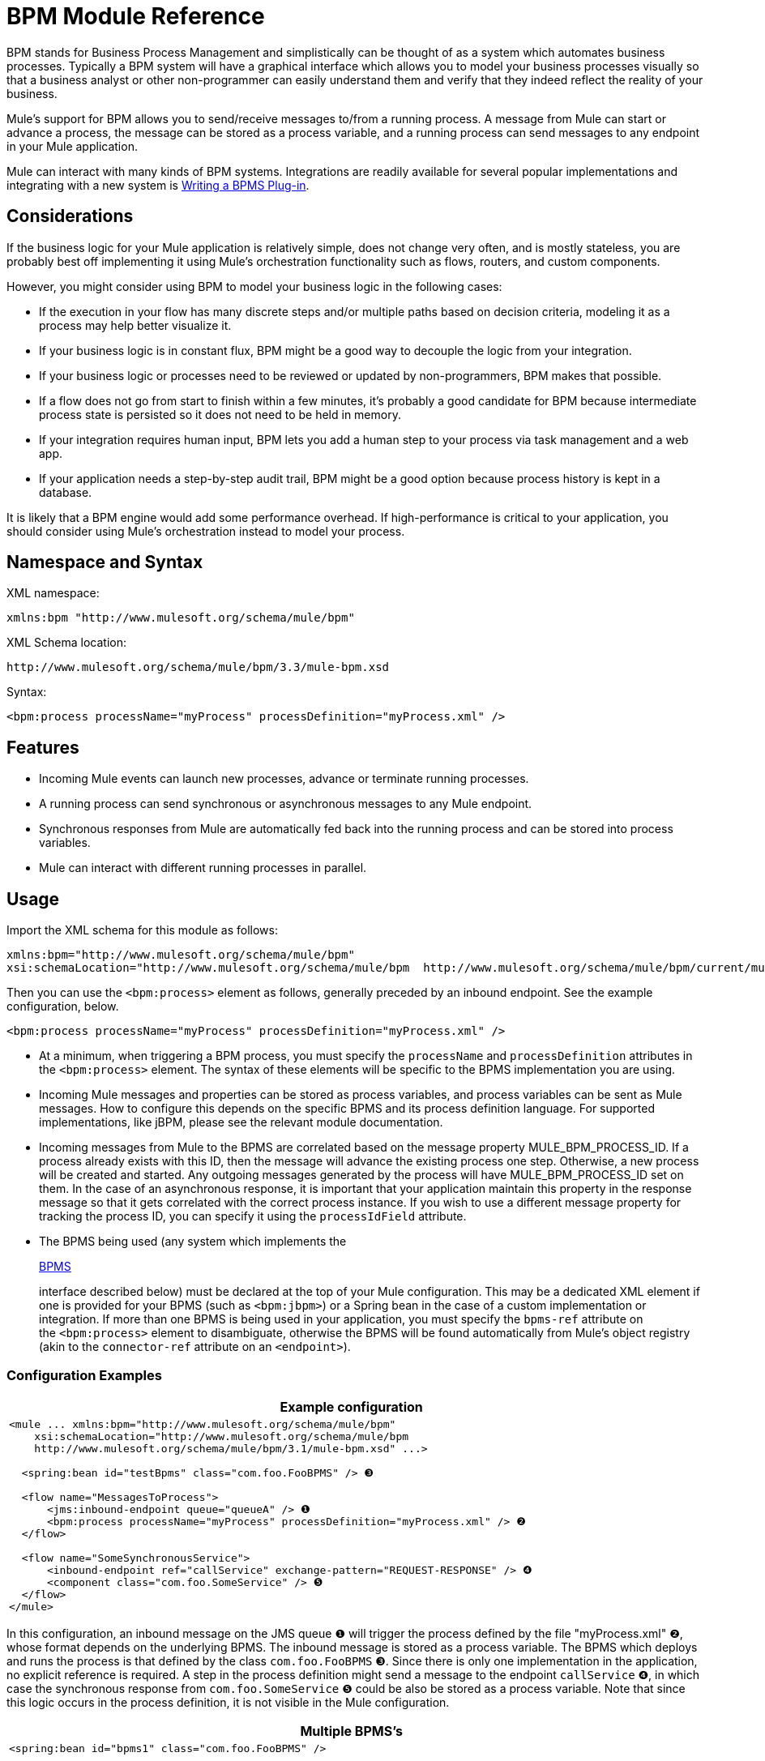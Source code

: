 = BPM Module Reference

BPM stands for Business Process Management and simplistically can be thought of as a system which automates business processes. Typically a BPM system will have a graphical interface which allows you to model your business processes visually so that a business analyst or other non-programmer can easily understand them and verify that they indeed reflect the reality of your business.

Mule's support for BPM allows you to send/receive messages to/from a running process. A message from Mule can start or advance a process, the message can be stored as a process variable, and a running process can send messages to any endpoint in your Mule application.

Mule can interact with many kinds of BPM systems. Integrations are readily available for several popular implementations and integrating with a new system is <<Writing a BPMS Plug-in>>.

== Considerations

If the business logic for your Mule application is relatively simple, does not change very often, and is mostly stateless, you are probably best off implementing it using Mule's orchestration functionality such as flows, routers, and custom components.

However, you might consider using BPM to model your business logic in the following cases:

* If the execution in your flow has many discrete steps and/or multiple paths based on decision criteria, modeling it as a process may help better visualize it.
* If your business logic is in constant flux, BPM might be a good way to decouple the logic from your integration.
* If your business logic or processes need to be reviewed or updated by non-programmers, BPM makes that possible.
* If a flow does not go from start to finish within a few minutes, it’s probably a good candidate for BPM because intermediate process state is persisted so it does not need to be held in memory.
* If your integration requires human input, BPM lets you add a human step to your process via task management and a web app.
* If your application needs a step-by-step audit trail, BPM might be a good option because process history is kept in a database.

It is likely that a BPM engine would add some performance overhead. If high-performance is critical to your application, you should consider using Mule's orchestration instead to model your process.

== Namespace and Syntax

XML namespace:

[source, xml, linenums]
----
xmlns:bpm "http://www.mulesoft.org/schema/mule/bpm"
----

XML Schema location:

[source, code, linenums]
----
http://www.mulesoft.org/schema/mule/bpm/3.3/mule-bpm.xsd
----

Syntax:

[source, xml, linenums]
----
<bpm:process processName="myProcess" processDefinition="myProcess.xml" />
----

== Features

* Incoming Mule events can launch new processes, advance or terminate running processes.
* A running process can send synchronous or asynchronous messages to any Mule endpoint.
* Synchronous responses from Mule are automatically fed back into the running process and can be stored into process variables.
* Mule can interact with different running processes in parallel.

== Usage

Import the XML schema for this module as follows:

[source, xml, linenums]
----
xmlns:bpm="http://www.mulesoft.org/schema/mule/bpm"
xsi:schemaLocation="http://www.mulesoft.org/schema/mule/bpm  http://www.mulesoft.org/schema/mule/bpm/current/mule-bpm.xsd"
----

Then you can use the `<bpm:process>` element as follows, generally preceded by an inbound endpoint. See the example configuration, below.

[source, xml, linenums]
----
<bpm:process processName="myProcess" processDefinition="myProcess.xml" />
----

* At a minimum, when triggering a BPM process, you must specify the `processName` and `processDefinition` attributes in the `<bpm:process>` element. The syntax of these elements will be specific to the BPMS implementation you are using.

* Incoming Mule messages and properties can be stored as process variables, and process variables can be sent as Mule messages. How to configure this depends on the specific BPMS and its process definition language. For supported implementations, like jBPM, please see the relevant module documentation.

* Incoming messages from Mule to the BPMS are correlated based on the message property MULE_BPM_PROCESS_ID. If a process already exists with this ID, then the message will advance the existing process one step. Otherwise, a new process will be created and started. Any outgoing messages generated by the process will have MULE_BPM_PROCESS_ID set on them. In the case of an asynchronous response, it is important that your application maintain this property in the response message so that it gets correlated with the correct process instance. If you wish to use a different message property for tracking the process ID, you can specify it using the `processIdField` attribute.

* The BPMS being used (any system which implements the 
+
http://www.mulesoft.org/docs/site/current/apidocs/org/mule/module/bpm/BPMS.html[BPMS]
+
interface described below) must be declared at the top of your Mule configuration. This may be a dedicated XML element if one is provided for your BPMS (such as `<bpm:jbpm>`) or a Spring bean in the case of a custom implementation or integration. If more than one BPMS is being used in your application, you must specify the `bpms-ref` attribute on the `<bpm:process>` element to disambiguate, otherwise the BPMS will be found automatically from Mule's object registry (akin to the `connector-ref` attribute on an `<endpoint>`).

=== Configuration Examples

[width="99",cols="99a",options="header"]
|===
^|Example configuration
|
[source, xml, linenums]
----
<mule ... xmlns:bpm="http://www.mulesoft.org/schema/mule/bpm"
    xsi:schemaLocation="http://www.mulesoft.org/schema/mule/bpm     
    http://www.mulesoft.org/schema/mule/bpm/3.1/mule-bpm.xsd" ...>
 
  <spring:bean id="testBpms" class="com.foo.FooBPMS" /> ❸
 
  <flow name="MessagesToProcess">
      <jms:inbound-endpoint queue="queueA" /> ❶
      <bpm:process processName="myProcess" processDefinition="myProcess.xml" /> ❷
  </flow>
 
  <flow name="SomeSynchronousService">
      <inbound-endpoint ref="callService" exchange-pattern="REQUEST-RESPONSE" /> ❹
      <component class="com.foo.SomeService" /> ❺
  </flow>
</mule>
----
|===

In this configuration, an inbound message on the JMS queue ❶ will trigger the process defined by the file "myProcess.xml" ❷, whose format depends on the underlying BPMS. The inbound message is stored as a process variable. The BPMS which deploys and runs the process is that defined by the class `com.foo.FooBPMS` ❸. Since there is only one implementation in the application, no explicit reference is required. A step in the process definition might send a message to the endpoint `callService` ❹, in which case the synchronous response from `com.foo.SomeService` ❺ could be also be stored as a process variable. Note that since this logic occurs in the process definition, it is not visible in the Mule configuration.

[width="99",cols="99a",options="header"]
|===
^|Multiple BPMS's
|
[source, xml, linenums]
----
<spring:bean id="bpms1" class="com.foo.FooBPMS" />
 
<spring:bean id="bpms2" class="com.bar.BarBPMS" />
 
<flow name="ProcessFlow1">
    ...cut...
    <bpm:process processName="process1" processDefinition="process1.def" bpms-ref="bpms1" ❶ />
</flow>
 
<flow name="ProcessFlow2">
    ...cut...
    <bpm:process processName="process2" processDefinition="process2.cfg" bpms-ref="bpms2" ❷ />
</flow>
----
|===

This configuration snippet illustrates how to use the `bpms-ref` attribute ❶ ❷ to disambiguate between more than one BPMS's. If there is only one BPMS available, this attribute is unnecessary.

== BPMS Support

The Mule distribution includes native support for http://www.jboss.com/products/jbpm[JBoss jBPM], a popular embeddedable BPMS. For information see link:/docs/display/current/JBoss+jBPM+Module+Reference[JBoss jBPM Module Reference].

Several other BPMS solutions are also already supported and maintained on the Muleforge. These include:

* Apache http://www.activiti.org/[Activiti]
* BonitaSoft http://www.bonitasoft.com/[Bonita]

Support for http://www.jboss.com/products/jbpm[JBoss jBPM] is included in the Mule distribution, for information see link:/docs/display/current/JBoss+jBPM+Module+Reference[JBoss jBPM Module Reference]. Support for other BPM products such as http://www.activiti.org/[Activiti] and http://www.bonitasoft.com/[Bonita] may be found on the http://www.muleforge.org/[MuleForge].

== Writing a BPMS Plug-in

One of the basic design principles of Mule is to promote maximum flexibility for the user. Based on this, the user should ideally be able to "plug in" any BPM system or even their own custom BPMS implementation to use with Mule. Unfortunately, there is no standard JEE specification to enable this. Therefore, Mule simply defines its own simple interface.

[source, java, linenums]
----
public interface BPMS
{
    public Object startProcess(Object processType, Object transition, Map processVariables) throws Exception;
 
    public Object advanceProcess(Object processId, Object transition, Map processVariables) throws Exception;
 
    // MessageService contains a callback method used to generate Mule messages from your process.
    public void setMessageService(MessageService msgService);
}
----

Any BPM system that implements the interface (http://www.mulesoft.org/docs/site/current/apidocs/org/mule/module/bpm/BPMS.html[org.mule.module.bpm.BPMS]) can "plug in" to Mule via the BPM module. Creating a connector for an existing BPM system can be as simple as creating a wrapper class that maps this interface to the native APIs of that system.

== Configuration Reference

=== Process

A process backed by a BPMS such as jBPM.

.Attributes of <process...>
[width="100%",cols=",",options="header"]
|===
|Name |Type |Required |Default |Description
|bpms-ref |string |no |  |An optional reference to the underlying BPMS. This is used to disambiguate in the case where more than one BPMS is available.
|processName |string |yes |  |The logical name of the process. This is used to look up the running process instance from the BPMS.
|processDefinition |string |yes |  |The resource containing the process definition, this will be used to deploy the process to the BPMS. The resource type depends on the BPMS being used.
|processIdField |string |no |  |This field will be used to correlate Mule messages with processes. If not specified, it will default to MULE_BPM_PROCESS_ID.
|===

=== XML Schema

Complete http://www.mulesoft.org/docs/site/current3/schemadocs/namespaces/http_www_mulesoft_org_schema_mule_bpm/namespace-overview.html[schema reference documentation].

== Maven

If you are using Maven to build your application, use the following groupId/artifactId to include this module as a dependency:

[source, xml, linenums]
----
<dependency>
  <groupId>org.mule.modules</groupId>
  <artifactId>mule-module-bpm</artifactId>
</dependency>
----

== Notes

* This module is designed for BPM engines that provide a Java API. If you need to integrate with a BPEL engine, you can do so using link:/docs/display/current/Using+Web+Services[standard web services].

* As of Mule 3.0.1, the recommended way to interact with a BPM system is via the `<bpm:process>` component / message processor. Usage of the legacy BPM transport is still supported for 3.0.x but has been removed for 3.1.
